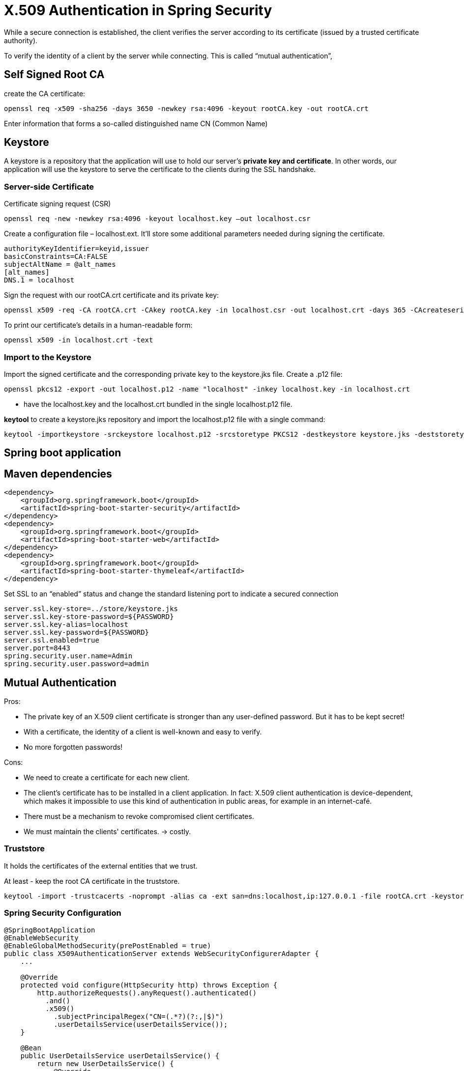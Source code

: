 = X.509 Authentication in Spring Security

While a secure connection is established, the client verifies the server according to its certificate (issued by a trusted certificate authority).

To verify the identity of a client by the server while connecting. This is called “mutual authentication”,

== Self Signed Root CA

create the CA certificate:
----
openssl req -x509 -sha256 -days 3650 -newkey rsa:4096 -keyout rootCA.key -out rootCA.crt
----
Enter information that forms a so-called distinguished name
CN (Common Name)

== Keystore
A keystore is a repository that the application will use to hold our server's *private key and certificate*.
In other words, our application will use the keystore to serve the certificate to the clients during the SSL handshake.

=== Server-side Certificate
Certificate signing request (CSR)
----
openssl req -new -newkey rsa:4096 -keyout localhost.key –out localhost.csr
----

Create a configuration file – localhost.ext. It'll store some additional parameters needed during signing the certificate.

----
authorityKeyIdentifier=keyid,issuer
basicConstraints=CA:FALSE
subjectAltName = @alt_names
[alt_names]
DNS.1 = localhost
----

Sign the request with our rootCA.crt certificate and its private key:
----
openssl x509 -req -CA rootCA.crt -CAkey rootCA.key -in localhost.csr -out localhost.crt -days 365 -CAcreateserial -extfile localhost.ext
----

To print our certificate's details in a human-readable form:
----
openssl x509 -in localhost.crt -text
----

=== Import to the Keystore
Import the signed certificate and the corresponding private key to the keystore.jks file.
Create a .p12 file:
----
openssl pkcs12 -export -out localhost.p12 -name "localhost" -inkey localhost.key -in localhost.crt
----

- have the localhost.key and the localhost.crt bundled in the single localhost.p12 file.

*keytool* to create a keystore.jks repository and import the localhost.p12 file with a single command:
----
keytool -importkeystore -srckeystore localhost.p12 -srcstoretype PKCS12 -destkeystore keystore.jks -deststoretype JKS
----

== Spring boot application

== Maven dependencies
----
<dependency>
    <groupId>org.springframework.boot</groupId>
    <artifactId>spring-boot-starter-security</artifactId>
</dependency>
<dependency>
    <groupId>org.springframework.boot</groupId>
    <artifactId>spring-boot-starter-web</artifactId>
</dependency>
<dependency>
    <groupId>org.springframework.boot</groupId>
    <artifactId>spring-boot-starter-thymeleaf</artifactId>
</dependency>
----

Set SSL to an “enabled” status and change the standard listening port to indicate a secured connection

----
server.ssl.key-store=../store/keystore.jks
server.ssl.key-store-password=${PASSWORD}
server.ssl.key-alias=localhost
server.ssl.key-password=${PASSWORD}
server.ssl.enabled=true
server.port=8443
spring.security.user.name=Admin
spring.security.user.password=admin
----

== Mutual Authentication

Pros:

* The private key of an X.509 client certificate is stronger than any user-defined password. But it has to be kept secret!
* With a certificate, the identity of a client is well-known and easy to verify.
* No more forgotten passwords!

Cons:

* We need to create a certificate for each new client.
* The client's certificate has to be installed in a client application. In fact: X.509 client authentication is device-dependent, which makes it impossible to use this kind of authentication in public areas, for example in an internet-café.
* There must be a mechanism to revoke compromised client certificates.
* We must maintain the clients' certificates. -> costly.

=== Truststore

It holds the certificates of the external entities that we trust.

At least - keep the root CA certificate in the truststore.
----
keytool -import -trustcacerts -noprompt -alias ca -ext san=dns:localhost,ip:127.0.0.1 -file rootCA.crt -keystore truststore.jks
----

=== Spring Security Configuration
----
@SpringBootApplication
@EnableWebSecurity
@EnableGlobalMethodSecurity(prePostEnabled = true)
public class X509AuthenticationServer extends WebSecurityConfigurerAdapter {
    ...

    @Override
    protected void configure(HttpSecurity http) throws Exception {
        http.authorizeRequests().anyRequest().authenticated()
          .and()
          .x509()
            .subjectPrincipalRegex("CN=(.*?)(?:,|$)")
            .userDetailsService(userDetailsService());
    }

    @Bean
    public UserDetailsService userDetailsService() {
        return new UserDetailsService() {
            @Override
            public UserDetails loadUserByUsername(String username) {
                if (username.equals("Bob")) {
                    return new User(username, "",
                      AuthorityUtils
                        .commaSeparatedStringToAuthorityList("ROLE_USER"));
                }
                throw new UsernameNotFoundException("User not found!");
            }
        };
    }
}
----

As a final modification step, we have to tell the application where our truststore is located and that SSL client authentication is necessary (server.ssl.client-auth=need).
----
server.ssl.trust-store=store/truststore.jks
server.ssl.trust-store-password=${PASSWORD}
server.ssl.client-auth=need
----

== Client-side Certificate
Create a certificate signing request:
----
openssl req -new -newkey rsa:4096 -nodes -keyout clientBob.key –out clientBob.csr
----

Sign the request with our CA:
----
openssl x509 -req -CA rootCA.crt -CAkey rootCA.key -in clientBob.csr -out clientBob.crt -days 365 -CAcreateserial
----

Source: https://www.baeldung.com/x-509-authentication-in-spring-security[x509]